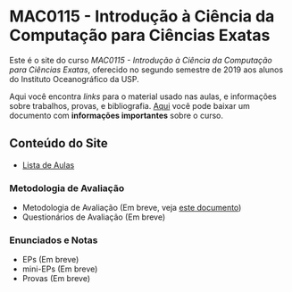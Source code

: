 #+STARTUP: overview indent inlineimages logdrawer
#+OPTIONS: toc:nil TeX:t LaTeX:t

* MAC0115 - Introdução à Ciência da Computação para Ciências Exatas
Este é  o site  do curso  /MAC0115 -  Introdução à  Ciência da  Computação para
Ciências Exatas/, oferecido no segundo semestre de 2019 aos alunos do Instituto
Oceanográfico da USP.

Aqui você  encontra /links/ para o  material usado nas aulas,  e informações sobre
trabalhos,  provas, e  bibliografia.  [[./pdf/MAC0115.pdf][Aqui]]  você  pode baixar  um documento  com
*informações importantes* sobre o curso.

** Conteúdo do Site
- [[file:aulas.html][Lista de Aulas]]
*** Metodologia de Avaliação
- Metodologia de Avaliação (Em breve, veja [[./pdf/MAC0115.pdf][este documento]])
- Questionários de Avaliação (Em breve)
*** Enunciados e Notas
- EPs (Em breve)
- mini-EPs (Em breve)
- Provas (Em breve)
